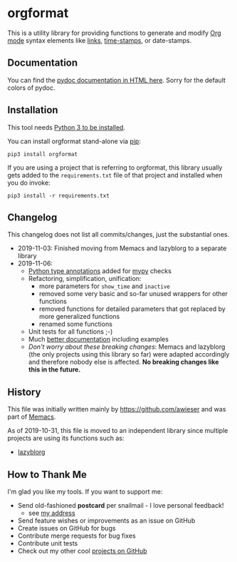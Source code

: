 * orgformat

This is a utility library for providing functions to generate and
modify [[https://orgmode.org][Org mode]] syntax elements like [[https://orgmode.org/manual/External-links.html][links]], [[https://orgmode.org/manual/Timestamps.html#Timestamps][time-stamps]], or
date-stamps.

** Documentation

You can find the [[http://htmlpreview.github.io/?https://github.com/novoid/orgformat/blob/master/orgformat.html][pydoc documentation in HTML here]]. Sorry for the
default colors of pydoc.

** Installation

This tool needs [[http://www.python.org/downloads/][Python 3 to be installed]].

You can install orgformat stand-alone via [[https://packaging.python.org/tutorials/installing-packages/][pip]]:

: pip3 install orgformat

If you are using a project that is referring to orgformat, this
library usually gets added to the =requirements.txt= file of that
project and installed when you do invoke:

: pip3 install -r requirements.txt

** Changelog

This changelog does not list all commits/changes, just the substantial
ones.

- 2019-11-03: Finished moving from Memacs and lazyblorg to a separate library
- 2019-11-06:
  - [[https://www.python.org/dev/peps/pep-0484/][Python type annotations]] added for [[https://mypy.readthedocs.io/en/latest/index.html][mypy]] checks
  - Refactoring, simplification, unification:
    - more parameters for =show_time= and =inactive=
    - removed some very basic and so-far unused wrappers for other functions
    - removed functions for detailed parameters that got replaced by more generalized functions
    - renamed some functions
  - Unit tests for all functions ;-)
  - Much [[file:orgformat.html][better documentation]] including examples
  - /Don't worry about these breaking changes/: Memacs and lazyblorg
    (the only projects using this library so far) were adapted
    accordingly and therefore nobody else is affected. *No breaking
    changes like this in the future.*

** History

This file was initially written mainly by https://github.com/awieser
and was part of [[https://github.com/novoid/Memacs][Memacs]].

As of 2019-10-31, this file is moved to an independent library since
multiple projects are using its functions such as:

- [[https://github.com/novoid/lazyblorg][lazyblorg]]

** How to Thank Me

I'm glad you like my tools. If you want to support me:

- Send old-fashioned *postcard* per snailmail - I love personal feedback!
  - see [[http://tinyurl.com/j6w8hyo][my address]]
- Send feature wishes or improvements as an issue on GitHub
- Create issues on GitHub for bugs
- Contribute merge requests for bug fixes
- Contribute unit tests
- Check out my other cool [[https://github.com/novoid][projects on GitHub]]

* Local Variables                                                  :noexport:
# Local Variables:
# mode: auto-fill
# mode: flyspell
# eval: (ispell-change-dictionary "en_US")
# End:
